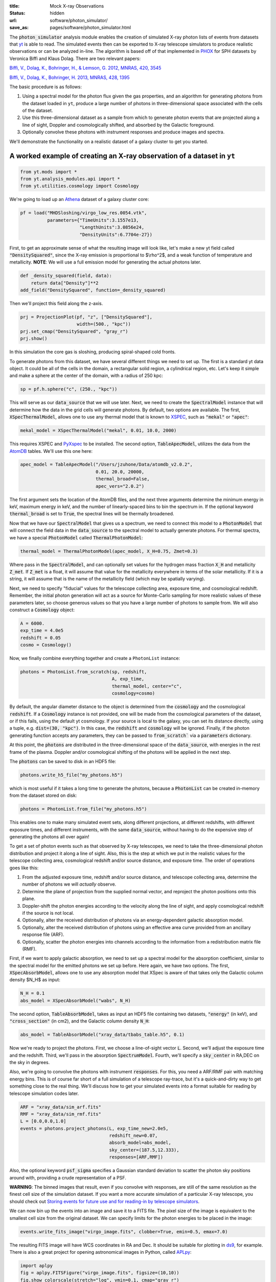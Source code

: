 :title: Mock X-ray Observations
:status: hidden
:url: software/photon_simulator/
:save_as: pages/software/photon_simulator.html

The :code:`photon_simulator` analysis module enables the creation of
simulated X-ray photon lists of events from datasets that `yt
<http://yt-project.org>`_ is able
to read. The simulated events then can be exported to X-ray telescope
simulators to produce realistic observations or can be analyzed in-line.
The algorithm is based off of that implemented in
`PHOX <http://www.mpa-garching.mpg.de/~kdolag/Phox/>`_ for SPH datasets
by Veronica Biffi and Klaus Dolag. There are two relevant papers:

`Biffi, V., Dolag, K., Bohringer, H., & Lemson, G. 2012, MNRAS, 420, 3545 <http://adsabs.harvard.edu/abs/2012MNRAS.420.3545B>`_

`Biffi, V., Dolag, K., Bohringer, H. 2013, MNRAS, 428, 1395 <http://adsabs.harvard.edu/abs/2013MNRAS.428.1395B>`_

The basic procedure is as follows:

1. Using a spectral model for the photon flux given the gas properties,
   and an algorithm for generating photons from the dataset loaded in
   ``yt``, produce a large number of photons in three-dimensional space
   associated with the cells of the dataset.
2. Use this three-dimensional dataset as a sample from which to generate
   photon events that are projected along a line of sight, Doppler and
   cosmologically shifted, and absorbed by the Galactic foreground.
3. Optionally convolve these photons with instrument responses and
   produce images and spectra.

We'll demonstrate the functionality on a realistic dataset of a galaxy
cluster to get you started.

A worked example of creating an X-ray observation of a dataset in ``yt``
------------------------------------------------------------------------

.. code:: python

    from yt.mods import *
    from yt.analysis_modules.api import *
    from yt.utilities.cosmology import Cosmology

We're going to load up an `Athena <http://www.astro.princeton.edu/~jstone/athena.html>`_ dataset of a galaxy cluster core:

.. code:: python

    pf = load("MHDSloshing/virgo_low_res.0054.vtk", 
              parameters={"TimeUnits":3.1557e13,
                          "LengthUnits":3.0856e24,
                          "DensityUnits":6.7704e-27})

First, to get an approximate sense of what the resulting image will look like, let's
make a new yt field called :code:`"DensitySquared"`, since the X-ray
emission is proportional to $\\rho^2$, and a weak function of
temperature and metallicity. **NOTE**: We will use a full emission
model for generating the actual photons later.

.. code:: python

    def _density_squared(field, data):
        return data["Density"]**2
    add_field("DensitySquared", function=_density_squared)

Then we'll project this field along the z-axis.

.. code:: python

    prj = ProjectionPlot(pf, "z", ["DensitySquared"], 
                         width=(500., "kpc"))
    prj.set_cmap("DensitySquared", "gray_r")
    prj.show()

.. figure:: /images/dsquared.png
   :figwidth: 100 %

In this simulation the core gas is sloshing, producing spiral-shaped
cold fronts.

To generate photons from this dataset, we have several different things
we need to set up. The first is a standard yt data object. It could
be all of the cells in the domain, a rectangular solid region, a
cylindrical region, etc. Let's keep it simple and make a sphere at the
center of the domain, with a radius of 250 kpc:

.. code:: python

    sp = pf.h.sphere("c", (250., "kpc"))

This will serve as our :code:`data_source` that we will use later. Next, we
need to create the :code:`SpectralModel` instance that will determine how
the data in the grid cells will generate photons. By default, two
options are available. The first, :code:`XSpecThermalModel`, allows one to
use any thermal model that is known to
`XSPEC <https://heasarc.gsfc.nasa.gov/xanadu/xspec/>`_, such as
:code:`"mekal"` or :code:`"apec"`:

.. code:: python

    mekal_model = XSpecThermalModel("mekal", 0.01, 10.0, 2000)

This requires XSPEC and
`PyXspec <http://heasarc.gsfc.nasa.gov/xanadu/xspec/python/html/>`_ to
be installed. The second option, :code:`TableApecModel`, utilizes the data
from the `AtomDB <http://www.atomdb.org>`_ tables. We'll use this one
here:

.. code:: python

    apec_model = TableApecModel("/Users/jzuhone/Data/atomdb_v2.0.2",
                                0.01, 20.0, 20000,
                                thermal_broad=False,
                                apec_vers="2.0.2")

The first argument sets the location of the AtomDB files, and the next
three arguments determine the minimum energy in keV, maximum energy in
keV, and the number of linearly-spaced bins to bin the spectrum in. If
the optional keyword :code:`thermal_broad` is set to :code:`True`, the spectral
lines will be thermally broadened.

Now that we have our :code:`SpectralModel` that gives us a spectrum, we need
to connect this model to a :code:`PhotonModel` that will connect the field
data in the :code:`data_source` to the spectral model to actually generate
photons. For thermal spectra, we have a special :code:`PhotonModel` called
:code:`ThermalPhotonModel`:

.. code:: python

    thermal_model = ThermalPhotonModel(apec_model, X_H=0.75, Zmet=0.3)

Where pass in the :code:`SpectralModel`, and can optionally set values for
the hydrogen mass fraction :code:`X_H` and metallicity :code:`Z_met`. If
:code:`Z_met` is a float, it will assume that value for the metallicity
everywhere in terms of the solar metallicity. If it is a string, it will
assume that is the name of the metallicity field (which may be spatially
varying).

Next, we need to specify "fiducial" values for the telescope collecting
area, exposure time, and cosmological redshift. Remember, the initial
photon generation will act as a source for Monte-Carlo sampling for more
realistic values of these parameters later, so choose generous values so
that you have a large number of photons to sample from. We will also
construct a :code:`Cosmology` object:

.. code:: python

    A = 6000.
    exp_time = 4.0e5
    redshift = 0.05
    cosmo = Cosmology()

Now, we finally combine everything together and create a ``PhotonList``
instance:

.. code:: python

    photons = PhotonList.from_scratch(sp, redshift, 
                                      A, exp_time,
                                      thermal_model, center="c",
                                      cosmology=cosmo)

By default, the angular diameter distance to the object is determined
from the :code:`cosmology` and the cosmological :code:`redshift`. If a
:code:`Cosmology` instance is not provided, one will be made from the
cosmological parameters of the dataset, or if this fails, using the
default yt cosmology. If your source is local to the galaxy,
you can set its distance directly, using a tuple, e.g.
:code:`dist=(30, "kpc")`. In this case, the :code:`redshift` and :code:`cosmology`
will be ignored. Finally, if the photon generating function accepts any
parameters, they can be passed to :code:`from_scratch`` via a :code:`parameters`
dictionary.

At this point, the :code:`photons` are distributed in the three-dimensional
space of the :code:`data_source`, with energies in the rest frame of the
plasma. Doppler and/or cosmological shifting of the photons will be
applied in the next step.

The :code:`photons` can be saved to disk in an HDF5 file:

.. code:: python

    photons.write_h5_file("my_photons.h5")

which is most useful if it takes a long time to generate the photons,
because a :code:`PhotonList` can be created in-memory from the dataset
stored on disk:

.. code:: python

    photons = PhotonList.from_file("my_photons.h5")

This enables one to make many simulated event sets, along different
projections, at different redshifts, with different exposure times, and
different instruments, with the same :code:`data_source`, without having to
do the expensive step of generating the photons all over again!

To get a set of photon events such as that observed by X-ray telescopes,
we need to take the three-dimensional photon distribution and project it
along a line of sight. Also, this is the step at which we put in the
realistic values for the telescope collecting area, cosmological
redshift and/or source distance, and exposure time. The order of
operations goes like this:

1. From the adjusted exposure time, redshift and/or source distance, and
   telescope collecting area, determine the number of photons we will
   *actually* observe.
2. Determine the plane of projection from the supplied normal vector,
   and reproject the photon positions onto this plane.
3. Doppler-shift the photon energies according to the velocity along the
   line of sight, and apply cosmological redshift if the source is not
   local.
4. Optionally, alter the received distribution of photons via an
   energy-dependent galactic absorption model.
5. Optionally, alter the received distribution of photons using an
   effective area curve provided from an ancillary response file (ARF).
6. Optionally, scatter the photon energies into channels according to
   the information from a redistribution matrix file (RMF).

First, if we want to apply galactic absorption, we need to set up a
spectral model for the absorption coefficient, similar to the spectral
model for the emitted photons we set up before. Here again, we have two
options. The first, :code:`XSpecAbsorbModel`, allows one to use any
absorption model that XSpec is aware of that takes only the Galactic
column density $N_H$ as input:

.. code:: python

    N_H = 0.1 
    abs_model = XSpecAbsorbModel("wabs", N_H)  

The second option, :code:`TableAbsorbModel`, takes as input an HDF5 file
containing two datasets, :code:`"energy"` (in keV), and :code:`"cross_section"`
(in cm2), and the Galactic column density :code:`N_H`:

.. code:: python

    abs_model = TableAbsorbModel("xray_data/tbabs_table.h5", 0.1)

Now we're ready to project the photons. First, we choose a line-of-sight
vector :code:`L`. Second, we'll adjust the exposure time and the redshift.
Third, we'll pass in the absorption :code:`SpectrumModel`. Fourth, we'll
specify a :code:`sky_center` in RA,DEC on the sky in degrees.

Also, we're going to convolve the photons with instrument :code:`responses`.
For this, you need a ARF/RMF pair with matching energy bins. This is of
course far short of a full simulation of a telescope ray-trace, but it's
a quick-and-dirty way to get something close to the real thing. We'll
discuss how to get your simulated events into a format suitable for
reading by telescope simulation codes later.

.. code:: python

    ARF = "xray_data/sim_arf.fits"
    RMF = "xray_data/sim_rmf.fits"
    L = [0.0,0.0,1.0]
    events = photons.project_photons(L, exp_time_new=2.0e5, 
                                     redshift_new=0.07, 
                                     absorb_model=abs_model,
                                     sky_center=(187.5,12.333), 
                                     responses=[ARF,RMF])

Also, the optional keyword :code:`psf_sigma` specifies a Gaussian standard
deviation to scatter the photon sky positions around with, providing a
crude representation of a PSF.

**WARNING**: The binned images that result, even if you convolve with responses,
are still of the same resolution as the finest cell size of the
simulation dataset. If you want a more accurate simulation of a
particular X-ray telescope, you should check out `Storing events for future use and for reading-in by telescope simulators`_.

We can now bin up the events into an image and save it to a FITS file. The
pixel size of the image is equivalent to the smallest cell size from the
original dataset. We can specify limits for the photon energies to be
placed in the image:

.. code:: python

    events.write_fits_image("virgo_image.fits", clobber=True, emin=0.5, emax=7.0)

The resulting FITS image will have WCS coordinates in RA and Dec. It
should be suitable for plotting in
`ds9 <http://hea-www.harvard.edu/RD/ds9/site/Home.html>`_, for example.
There is also a great project for opening astronomical images in Python,
called `APLpy <http://aplpy.github.io>`_:

.. code:: python

    import aplpy
    fig = aplpy.FITSFigure("virgo_image.fits", figsize=(10,10))
    fig.show_colorscale(stretch="log", vmin=0.1, cmap="gray_r")
    fig.set_axis_labels_font(family="serif", size=16)
    fig.set_tick_labels_font(family="serif", size=16)

.. figure:: /images/Photon_Simulator_30_4.png
   :figwidth: 100 %

Which is starting to look like a real observation!

We can also bin up the spectrum into energy bins, and write it to a FITS
table file. This is an example where we've binned up the spectrum
according to the unconvolved photon energy:

.. code:: python

    events.write_spectrum("virgo_spec.fits", energy_bins=True, 
                          emin=0.1, emax=10.0, nchan=2000, clobber=True)

If we don't set :code:`energy_bins=True`, and we have convolved our events
with response files, then any other keywords will be ignored and it will
try to make a spectrum from the channel information that is contained
within the RMF, suitable for analyzing in XSPEC. For now, we'll stick
with the energy spectrum, and plot it up:

.. code:: python

    import astropy.io.fits as pyfits
    f = pyfits.open("virgo_spec.fits")
    pylab.loglog(f["SPECTRUM"].data.field("ENERGY"), 
                 f["SPECTRUM"].data.field("COUNTS"))
    pylab.xlim(0.3, 10)
    pylab.xlabel("E (keV)")
    pylab.ylabel("counts/bin")

.. figure:: /images/Photon_Simulator_34_1.png
   :figwidth: 100 %

We can also write the events to a FITS file that is of a format that can
be manipulated by software packages like
`CIAO <http://cxc.harvard.edu/ciao/>`_ and read in by ds9 to do more
standard X-ray analysis:

.. code:: python

    events.write_fits_file("my_events.fits", clobber=True)

**WARNING**: We've done some very low-level testing of this feature, and
it seems to work, but it may not be consistent with standard FITS events
files in subtle ways that we haven't been able to identify. Please email
jzuhone@gmail.com if you find any bugs!

Two :code:`EventList` instances can be joined togther like this:

.. code:: python

    events3 = EventList.join_events(events1, events2)

**WARNING**: This doesn't check for parameter consistency between the
two lists!


Creating a X-ray observation from an in-memory dataset
------------------------------------------------------

It may be useful, especially for observational applications, to create
datasets in-memory and then create simulated observations from
them. Here is a relevant example of creating a toy cluster and evacuating two AGN-blown bubbles in it. 

First, we create the in-memory dataset (see `Loading Generic Array Data
<http://yt-project.org/docs/dev/examining/generic_array_data.html>`_
in the yt docs for details on how to do this):

.. code:: python

   from yt.mods import *
   from yt.utilities.physical_constants import cm_per_kpc, K_per_keV, mp
   from yt.utilities.cosmology import Cosmology
   from yt.analysis_modules.api import *
   import aplpy

   R = 1000. # in kpc
   r_c = 100. # in kpc
   rho_c = 1.673e-26 # in g/cm^3
   beta = 1. 
   T = 4. # in keV
   nx = 256 

   bub_rad = 30.0
   bub_dist = 50.0

   ddims = (nx,nx,nx)

   x, y, z = np.mgrid[-R:R:nx*1j,
                      -R:R:nx*1j,
                      -R:R:nx*1j]
 
   r = np.sqrt(x**2+y**2+z**2)

   dens = np.zeros(ddims)
   dens[r <= R] = rho_c*(1.+(r[r <= R]/r_c)**2)**(-1.5*beta)
   dens[r > R] = 0.0
   temp = T*K_per_keV*np.ones(ddims)
   rbub1 = np.sqrt(x**2+(y-bub_rad)**2+z**2)
   rbub2 = np.sqrt(x**2+(y+bub_rad)**2+z**2)
   dens[rbub1 <= bub_rad] /= 100.
   dens[rbub2 <= bub_rad] /= 100.
   temp[rbub1 <= bub_rad] *= 100.
   temp[rbub2 <= bub_rad] *= 100.

This created a cluster with a radius of 1 Mpc, a uniform temperature
of 4 keV, and a density distribution from a $\\beta$-model. We then
evacuated two "bubbles" of radius 30 kpc at a distance of 50 kpc from
the center. 

Now, we create a parameter file out of this dataset:

.. code:: python

   data = {}
   data["Density"] = dens
   data["Temperature"] = temp
   data["x-velocity"] = np.zeros(ddims)
   data["y-velocity"] = np.zeros(ddims)
   data["z-velocity"] = np.zeros(ddims)

   bbox = np.array([[-0.5,0.5],[-0.5,0.5],[-0.5,0.5]])

   pf = load_uniform_grid(data, ddims, 2*R*cm_per_kpc, bbox=bbox)

where for simplicity we have set the velocities to zero, though we
could have created a realistic velocity field as well. Now, we
generate the photon and event lists in the same way as the previous
example:

.. code:: python

   sphere = pf.h.sphere(pf.domain_center, 1.0/pf["mpc"])
       
   A = 6000.
   exp_time = 2.0e5
   redshift = 0.05
   cosmo = Cosmology()

   apec_model = TableApecModel("/Users/jzuhone/Data/atomdb_v2.0.2",
                               0.01, 20.0, 20000)
   abs_model = TableAbsorbModel("tbabs_table.h5", 0.1)

   thermal_model = ThermalPhotonModel(apec_model)
   photons = PhotonList.from_scratch(sphere, redshift, A,
                                     exp_time, thermal_model, center="c")


   events = photons.project_photons([0.0,0.0,1.0], 
                                    responses=["sim_arf.fits","sim_rmf.fits"], 
                                    absorb_model=abs_model)

   events.write_fits_image("img.fits", clobber=True)

which yields the following image:

.. code:: python

   fig = aplpy.FITSFigure("img.fits", figsize=(10,10))
   fig.show_colorscale(stretch="log", vmin=0.1, vmax=600., cmap="jet")
   fig.set_axis_labels_font(family="serif", size=16)
   fig.set_tick_labels_font(family="serif", size=16)

.. figure:: /images/bubbles.png
   :figwidth: 100 %
   :width: 70 %

Storing events for future use and for reading-in by telescope simulators
------------------------------------------------------------------------

If you want a more accurate representation of an observation taken by a
particular instrument, there are tools available for such purposes. For
the *Chandra* telescope, there is the venerable
`MARX <http://space.mit.edu/ASC/MARX/>`_. For a wide range of
instruments, both existing and future, there is
`SIMX <http://hea-www.harvard.edu/simx/>`_. We'll discuss two ways
to store your event files so that they can be input by these and other
codes.

The first option is the most general, and the simplest: simply dump the
event data to an HDF5 file:

.. code:: python

    events.write_h5_file("my_events.h5")

This will dump the raw event data, as well as the associated parameters,
into the file. If you want to read these events back in, it's just as
simple:

.. code:: python

    events = EventList.from_h5_file("my_events.h5")

You can use event data written to HDF5 files to input events into MARX
using `this code <http://bitbucket.org/jzuhone/yt_marx_source>`_.

The second option, for use with SIMX, is to dump the events into a
SIMPUT file:

.. code:: python

    events.write_simput_file("my_events", clobber=True, emin=0.1, emax=10.0)

which will write two files, :code:`"my_events_phlist.fits"` and
:code:`"my_events_simput.fits"`, the former being a auxiliary file for the
latter. **NOTE**: You can only write SIMPUT files if you didn't convolve
the photons with responses, since the idea is to pass unconvolved
photons to the telescope simulator.

The following images were made from the same yt-generated events in both MARX and
SIMX. They are 200 ks observations of the two example clusters from above
(the Chandra images have been reblocked by a factor of 4):

.. image:: /images/ds9_sloshing.png

.. image:: /images/ds9_bubbles.png


